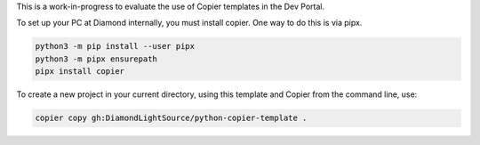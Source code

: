 This is a work-in-progress to evaluate the use of Copier templates in the Dev Portal.

To set up your PC at Diamond internally, you must install copier. One way to do this is via pipx.

.. code-block:: shell

    python3 -m pip install --user pipx
    python3 -m pipx ensurepath
    pipx install copier

To create a new project in your current directory, using this template and Copier from the command line, use:

.. code-block:: shell

    copier copy gh:DiamondLightSource/python-copier-template .
